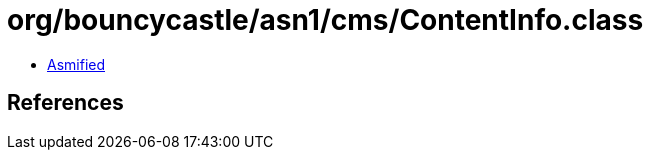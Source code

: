 = org/bouncycastle/asn1/cms/ContentInfo.class

 - link:ContentInfo-asmified.java[Asmified]

== References

